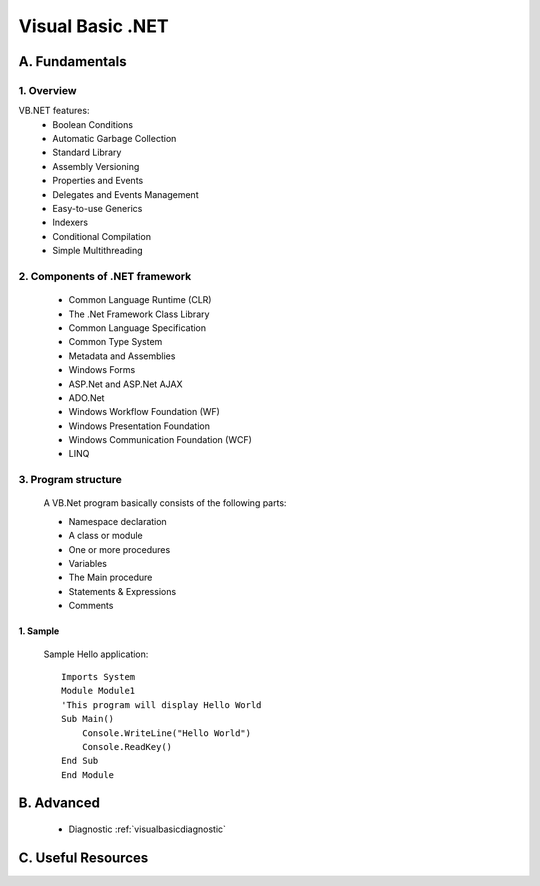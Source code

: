 ========================
Visual Basic .NET
========================

A. Fundamentals
========================

1. Overview
---------------------------
VB.NET features:
    - Boolean Conditions
    - Automatic Garbage Collection
    - Standard Library
    - Assembly Versioning
    - Properties and Events
    - Delegates and Events Management
    - Easy-to-use Generics
    - Indexers
    - Conditional Compilation
    - Simple Multithreading

2. Components of .NET framework
-------------------------------
    - Common Language Runtime (CLR)
    - The .Net Framework Class Library
    - Common Language Specification
    - Common Type System
    - Metadata and Assemblies
    - Windows Forms
    - ASP.Net and ASP.Net AJAX
    - ADO.Net
    - Windows Workflow Foundation (WF)
    - Windows Presentation Foundation
    - Windows Communication Foundation (WCF)
    - LINQ

3. Program structure
-------------------------------
    A VB.Net program basically consists of the following parts:

    - Namespace declaration
    - A class or module
    - One or more procedures
    - Variables
    - The Main procedure
    - Statements & Expressions
    - Comments

1. Sample
~~~~~~~~~~~~~~~~~~~~~~~~~~~

    Sample Hello application::

        Imports System
        Module Module1
        'This program will display Hello World 
        Sub Main()
            Console.WriteLine("Hello World")
            Console.ReadKey()
        End Sub
        End Module


B. Advanced
========================

    - Diagnostic :ref:`visualbasicdiagnostic`

C. Useful Resources
========================
